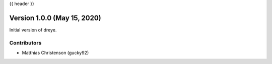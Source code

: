 .. _whatsnew_0001:

{{ header }}

Version 1.0.0 (May 15, 2020)
-----------------------------

Initial version of dreye.

Contributors
~~~~~~~~~~~~

* Matthias Christenson (gucky92)

